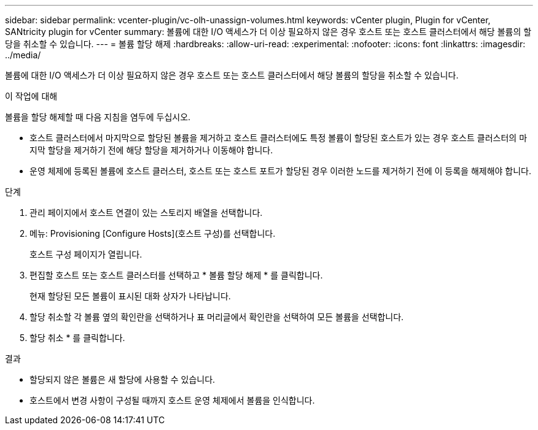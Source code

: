 ---
sidebar: sidebar 
permalink: vcenter-plugin/vc-olh-unassign-volumes.html 
keywords: vCenter plugin, Plugin for vCenter, SANtricity plugin for vCenter 
summary: 볼륨에 대한 I/O 액세스가 더 이상 필요하지 않은 경우 호스트 또는 호스트 클러스터에서 해당 볼륨의 할당을 취소할 수 있습니다. 
---
= 볼륨 할당 해제
:hardbreaks:
:allow-uri-read: 
:experimental: 
:nofooter: 
:icons: font
:linkattrs: 
:imagesdir: ../media/


[role="lead"]
볼륨에 대한 I/O 액세스가 더 이상 필요하지 않은 경우 호스트 또는 호스트 클러스터에서 해당 볼륨의 할당을 취소할 수 있습니다.

.이 작업에 대해
볼륨을 할당 해제할 때 다음 지침을 염두에 두십시오.

* 호스트 클러스터에서 마지막으로 할당된 볼륨을 제거하고 호스트 클러스터에도 특정 볼륨이 할당된 호스트가 있는 경우 호스트 클러스터의 마지막 할당을 제거하기 전에 해당 할당을 제거하거나 이동해야 합니다.
* 운영 체제에 등록된 볼륨에 호스트 클러스터, 호스트 또는 호스트 포트가 할당된 경우 이러한 노드를 제거하기 전에 이 등록을 해제해야 합니다.


.단계
. 관리 페이지에서 호스트 연결이 있는 스토리지 배열을 선택합니다.
. 메뉴: Provisioning [Configure Hosts](호스트 구성)를 선택합니다.
+
호스트 구성 페이지가 열립니다.

. 편집할 호스트 또는 호스트 클러스터를 선택하고 * 볼륨 할당 해제 * 를 클릭합니다.
+
현재 할당된 모든 볼륨이 표시된 대화 상자가 나타납니다.

. 할당 취소할 각 볼륨 옆의 확인란을 선택하거나 표 머리글에서 확인란을 선택하여 모든 볼륨을 선택합니다.
. 할당 취소 * 를 클릭합니다.


.결과
* 할당되지 않은 볼륨은 새 할당에 사용할 수 있습니다.
* 호스트에서 변경 사항이 구성될 때까지 호스트 운영 체제에서 볼륨을 인식합니다.


